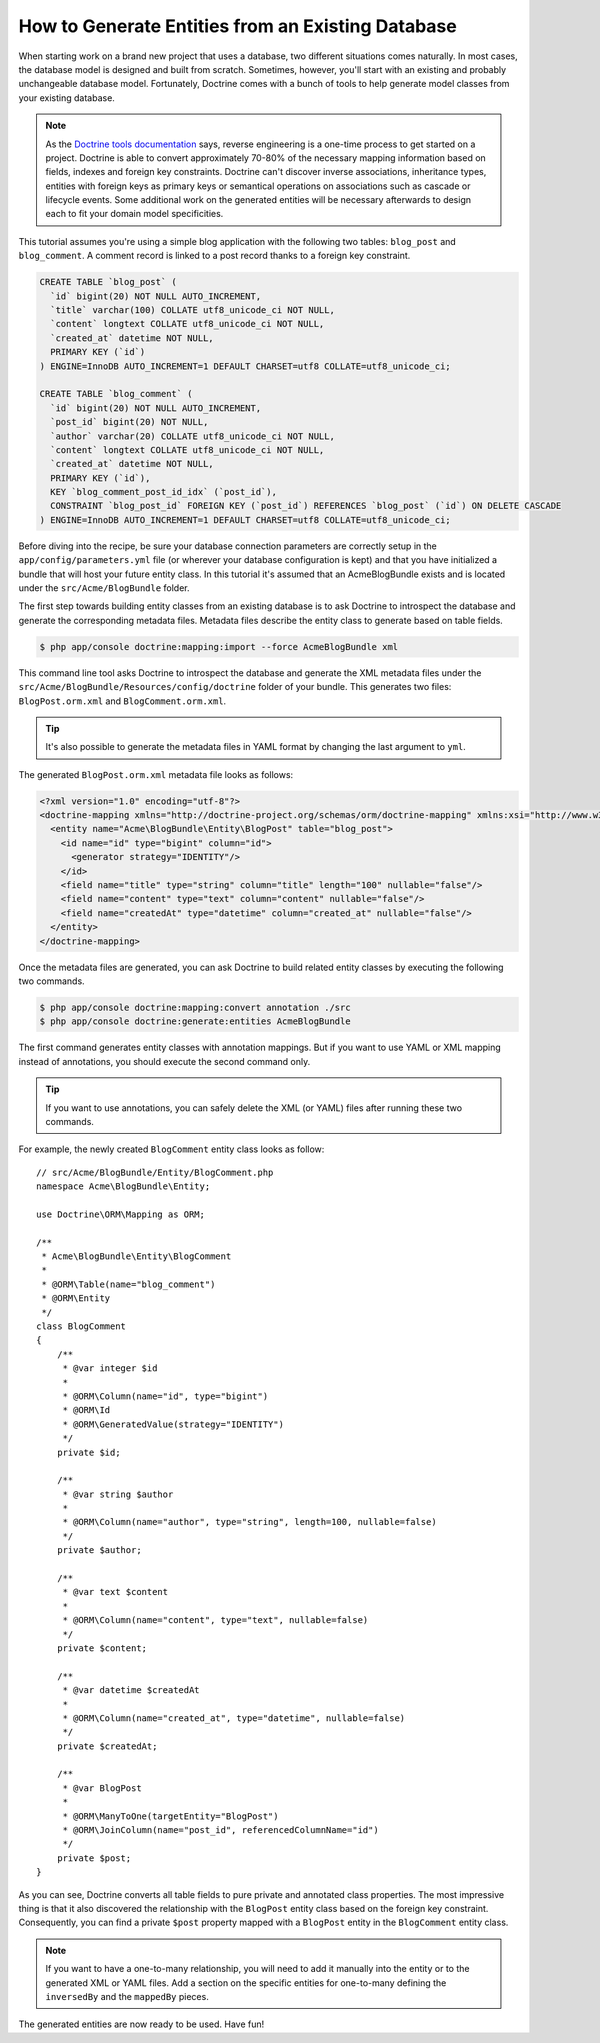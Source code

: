 .. index::
   single: Doctrine; Generating entities from existing database

How to Generate Entities from an Existing Database
==================================================

When starting work on a brand new project that uses a database, two different
situations comes naturally. In most cases, the database model is designed
and built from scratch. Sometimes, however, you'll start with an existing and
probably unchangeable database model. Fortunately, Doctrine comes with a bunch
of tools to help generate model classes from your existing database.

.. note::

    As the `Doctrine tools documentation`_ says, reverse engineering is a
    one-time process to get started on a project. Doctrine is able to convert
    approximately 70-80% of the necessary mapping information based on fields,
    indexes and foreign key constraints. Doctrine can't discover inverse
    associations, inheritance types, entities with foreign keys as primary keys
    or semantical operations on associations such as cascade or lifecycle
    events. Some additional work on the generated entities will be necessary
    afterwards to design each to fit your domain model specificities.

This tutorial assumes you're using a simple blog application with the following
two tables: ``blog_post`` and ``blog_comment``. A comment record is linked
to a post record thanks to a foreign key constraint.

.. code-block:: sql

    CREATE TABLE `blog_post` (
      `id` bigint(20) NOT NULL AUTO_INCREMENT,
      `title` varchar(100) COLLATE utf8_unicode_ci NOT NULL,
      `content` longtext COLLATE utf8_unicode_ci NOT NULL,
      `created_at` datetime NOT NULL,
      PRIMARY KEY (`id`)
    ) ENGINE=InnoDB AUTO_INCREMENT=1 DEFAULT CHARSET=utf8 COLLATE=utf8_unicode_ci;

    CREATE TABLE `blog_comment` (
      `id` bigint(20) NOT NULL AUTO_INCREMENT,
      `post_id` bigint(20) NOT NULL,
      `author` varchar(20) COLLATE utf8_unicode_ci NOT NULL,
      `content` longtext COLLATE utf8_unicode_ci NOT NULL,
      `created_at` datetime NOT NULL,
      PRIMARY KEY (`id`),
      KEY `blog_comment_post_id_idx` (`post_id`),
      CONSTRAINT `blog_post_id` FOREIGN KEY (`post_id`) REFERENCES `blog_post` (`id`) ON DELETE CASCADE
    ) ENGINE=InnoDB AUTO_INCREMENT=1 DEFAULT CHARSET=utf8 COLLATE=utf8_unicode_ci;

Before diving into the recipe, be sure your database connection parameters are
correctly setup in the ``app/config/parameters.yml`` file (or wherever your
database configuration is kept) and that you have initialized a bundle that
will host your future entity class. In this tutorial it's assumed that an
AcmeBlogBundle exists and is located under the ``src/Acme/BlogBundle`` folder.

The first step towards building entity classes from an existing database
is to ask Doctrine to introspect the database and generate the corresponding
metadata files. Metadata files describe the entity class to generate based on
table fields.

.. code-block:: bash

    $ php app/console doctrine:mapping:import --force AcmeBlogBundle xml

This command line tool asks Doctrine to introspect the database and generate
the XML metadata files under the ``src/Acme/BlogBundle/Resources/config/doctrine``
folder of your bundle. This generates two files: ``BlogPost.orm.xml`` and
``BlogComment.orm.xml``.

.. tip::

    It's also possible to generate the metadata files in YAML format by changing
    the last argument to ``yml``.

The generated ``BlogPost.orm.xml`` metadata file looks as follows:

.. code-block:: xml

    <?xml version="1.0" encoding="utf-8"?>
    <doctrine-mapping xmlns="http://doctrine-project.org/schemas/orm/doctrine-mapping" xmlns:xsi="http://www.w3.org/2001/XMLSchema-instance" xsi:schemaLocation="http://doctrine-project.org/schemas/orm/doctrine-mapping http://doctrine-project.org/schemas/orm/doctrine-mapping.xsd">
      <entity name="Acme\BlogBundle\Entity\BlogPost" table="blog_post">
        <id name="id" type="bigint" column="id">
          <generator strategy="IDENTITY"/>
        </id>
        <field name="title" type="string" column="title" length="100" nullable="false"/>
        <field name="content" type="text" column="content" nullable="false"/>
        <field name="createdAt" type="datetime" column="created_at" nullable="false"/>
      </entity>
    </doctrine-mapping>

Once the metadata files are generated, you can ask Doctrine to build related
entity classes by executing the following two commands.

.. code-block:: bash

    $ php app/console doctrine:mapping:convert annotation ./src
    $ php app/console doctrine:generate:entities AcmeBlogBundle

The first command generates entity classes with annotation mappings. But
if you want to use YAML or XML mapping instead of annotations, you should
execute the second command only.

.. tip::

    If you want to use annotations, you can safely delete the XML (or YAML) files
    after running these two commands.

For example, the newly created ``BlogComment`` entity class looks as follow::

    // src/Acme/BlogBundle/Entity/BlogComment.php
    namespace Acme\BlogBundle\Entity;

    use Doctrine\ORM\Mapping as ORM;

    /**
     * Acme\BlogBundle\Entity\BlogComment
     *
     * @ORM\Table(name="blog_comment")
     * @ORM\Entity
     */
    class BlogComment
    {
        /**
         * @var integer $id
         *
         * @ORM\Column(name="id", type="bigint")
         * @ORM\Id
         * @ORM\GeneratedValue(strategy="IDENTITY")
         */
        private $id;

        /**
         * @var string $author
         *
         * @ORM\Column(name="author", type="string", length=100, nullable=false)
         */
        private $author;

        /**
         * @var text $content
         *
         * @ORM\Column(name="content", type="text", nullable=false)
         */
        private $content;

        /**
         * @var datetime $createdAt
         *
         * @ORM\Column(name="created_at", type="datetime", nullable=false)
         */
        private $createdAt;

        /**
         * @var BlogPost
         *
         * @ORM\ManyToOne(targetEntity="BlogPost")
         * @ORM\JoinColumn(name="post_id", referencedColumnName="id")
         */
        private $post;
    }

As you can see, Doctrine converts all table fields to pure private and annotated
class properties. The most impressive thing is that it also discovered the
relationship with the ``BlogPost`` entity class based on the foreign key constraint.
Consequently, you can find a private ``$post`` property mapped with a ``BlogPost``
entity in the ``BlogComment`` entity class.

.. note::

    If you want to have a one-to-many relationship, you will need to add
    it manually into the entity or to the generated XML or YAML files.
    Add a section on the specific entities for one-to-many defining the
    ``inversedBy`` and the ``mappedBy`` pieces.

The generated entities are now ready to be used. Have fun!

.. _`Doctrine tools documentation`: http://docs.doctrine-project.org/projects/doctrine-orm/en/latest/reference/tools.html#reverse-engineering
